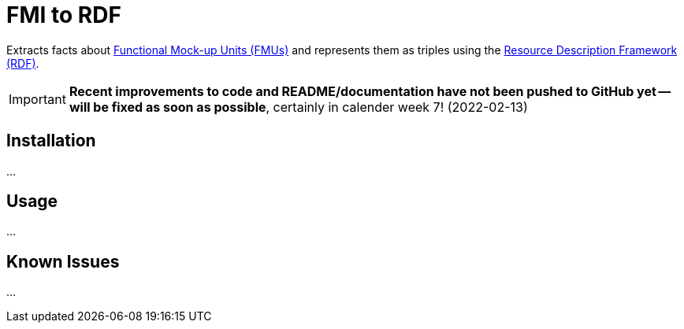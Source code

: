 = FMI to RDF

Extracts facts about https://fmi-standard.org[Functional Mock-up Units (FMUs)] and represents them as triples using the https://www.w3.org/TR/rdf11-concepts/[Resource Description Framework (RDF)].

IMPORTANT: *Recent improvements to code and README/documentation have not been pushed to GitHub yet -- will be fixed as soon as possible*, certainly in calender week 7! (2022-02-13)

== Installation
...

== Usage
...

== Known Issues
...

